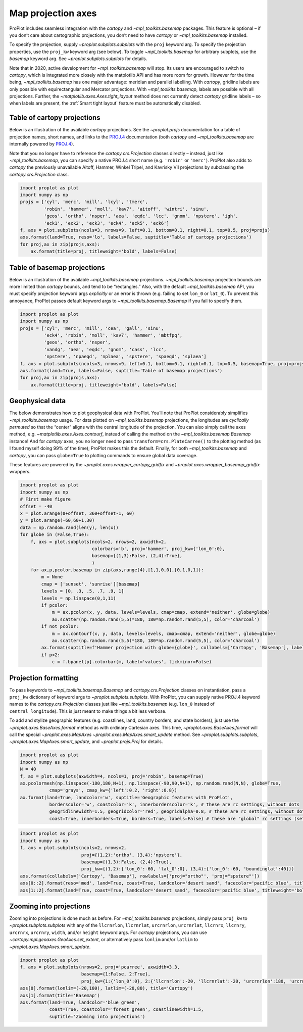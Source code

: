 Map projection axes
===================

ProPlot includes seamless integration with the `cartopy` and
`~mpl_toolkits.basemap` packages. This feature is optional – if you
don’t care about cartographic projections, you don’t need to have
`cartopy` or `~mpl_toolkits.basemap` installed.

To specify the projection, supply `~proplot.subplots.subplots` with
the ``proj`` keyword arg. To specify the projection properties, use the
``proj_kw`` keyword arg (see below). To toggle `~mpl_toolkits.basemap`
for arbitrary subplots, use the `basemap` keyword arg. See
`~proplot.subplots.subplots` for details.

Note that in 2020, active development for `~mpl_toolkits.basemap` will
stop. Its users are encouraged to switch to `cartopy`, which is
integrated more closely with the matplotlib API and has more room for
growth. However for the time being, `~mpl_toolkits.basemap` has one
major advantage: meridian and parallel labelling. With `cartopy`,
gridline labels are only possible with equirectangular and Mercator
projections. With `~mpl_toolkits.basemap`, labels are possible with
all projections. Further, the `~matplotlib.axes.Axes.tight_layout`
method does not currently detect `cartopy` gridline labels – so when
labels are present, the :ref:`Smart tight layout` feature must be
automatically disabled.

Table of cartopy projections
----------------------------

Below is an illustration of the available `cartopy` projections. See
the `~proplot.projs` documentation for a table of projection names,
short names, and links to the
`PROJ.4 <https://proj4.org/operations/projections/index.html>`__
documentation (both `cartopy` and `~mpl_toolkits.basemap` are
internally powered by `PROJ.4 <https://proj4.org>`__).

Note that you no longer have to reference the `cartopy.crs.Projection`
classes directly – instead, just like `~mpl_toolkits.basemap`, you can
specify a native PROJ.4 short name (e.g. ``'robin'`` or ``'merc'``).
ProPlot also adds to `cartopy` the previously unavailable Aitoff,
Hammer, Winkel Tripel, and Kavrisky VII projections by subclassing the
`cartopy.crs.Projection` class.

.. code:: ipython3

    import proplot as plot
    import numpy as np
    projs = ['cyl', 'merc', 'mill', 'lcyl', 'tmerc',
             'robin', 'hammer', 'moll', 'kav7', 'aitoff', 'wintri', 'sinu',
             'geos', 'ortho', 'nsper', 'aea', 'eqdc', 'lcc', 'gnom', 'npstere', 'igh',
             'eck1', 'eck2', 'eck3', 'eck4', 'eck5', 'eck6']
    f, axs = plot.subplots(ncols=3, nrows=9, left=0.1, bottom=0.1, right=0.1, top=0.5, proj=projs)
    axs.format(land=True, reso='lo', labels=False, suptitle='Table of cartopy projections')
    for proj,ax in zip(projs,axs):
        ax.format(title=proj, titleweight='bold', labels=False)




.. image:: showcase/showcase_85_1.png
   :width: 576px
   :height: 1037px


Table of basemap projections
----------------------------

Below is an illustration of the available `~mpl_toolkits.basemap`
projections. `~mpl_toolkits.basemap` projection bounds are more
limited than `cartopy` bounds, and tend to be “rectangles.” Also, with
the default `~mpl_toolkits.basemap` API, you must specify projection
keyword args *explicitly* or an error is thrown (e.g. failing to set
``lon_0`` or ``lat_0``). To prevent this annoyance, ProPlot passes
default keyword args to `~mpl_toolkits.basemap.Basemap` if you fail to
specify them.

.. code:: ipython3

    import proplot as plot
    import numpy as np
    projs = ['cyl', 'merc', 'mill', 'cea', 'gall', 'sinu',
             'eck4', 'robin', 'moll', 'kav7', 'hammer', 'mbtfpq',
             'geos', 'ortho', 'nsper',
             'vandg', 'aea', 'eqdc', 'gnom', 'cass', 'lcc',
             'npstere', 'npaeqd', 'nplaea', 'spstere', 'spaeqd', 'splaea']
    f, axs = plot.subplots(ncols=3, nrows=9, left=0.1, bottom=0.1, right=0.1, top=0.5, basemap=True, proj=projs)
    axs.format(land=True, labels=False, suptitle='Table of basemap projections')
    for proj,ax in zip(projs,axs):
        ax.format(title=proj, titleweight='bold', labels=False)



.. image:: showcase/showcase_88_0.png
   :width: 598px
   :height: 1073px


Geophysical data
----------------

The below demonstrates how to plot geophysical data with ProPlot. You’ll
note that ProPlot considerably simplifies `~mpl_toolkits.basemap`
usage. For data plotted on `~mpl_toolkits.basemap` projections, the
longitudes are *cyclically permuted* so that the “center” aligns with
the central longitude of the projection. You can also simply call the
axes method, e.g. `~matplotlib.axes.Axes.contourf`, instead of calling
the method on the `~mpl_toolkits.basemap.Basemap` instance! And for
`cartopy` axes, you no longer need to pass
``transform=crs.PlateCarree()`` to the plotting method (as I found
myself doing 99% of the time); ProPlot makes this the default. Finally,
for both `~mpl_toolkits.basemap` and `cartopy`, you can pass
``globe=True`` to plotting commands to ensure global data coverage.

These features are powered by the
`~proplot.axes.wrapper_cartopy_gridfix` and
`~proplot.axes.wrapper_basemap_gridfix` wrappers.

.. code:: ipython3

    import proplot as plot
    import numpy as np
    # First make figure
    offset = -40
    x = plot.arange(0+offset, 360+offset-1, 60)
    y = plot.arange(-60,60+1,30)
    data = np.random.rand(len(y), len(x))
    for globe in (False,True):
        f, axs = plot.subplots(ncols=2, nrows=2, axwidth=2,
                               colorbars='b', proj='hammer', proj_kw={'lon_0':0},
                               basemap={(1,3):False, (2,4):True},
                               )
        for ax,p,pcolor,basemap in zip(axs,range(4),[1,1,0,0],[0,1,0,1]):
            m = None
            cmap = ['sunset', 'sunrise'][basemap]
            levels = [0, .3, .5, .7, .9, 1]
            levels = np.linspace(0,1,11)
            if pcolor:
                m = ax.pcolor(x, y, data, levels=levels, cmap=cmap, extend='neither', globe=globe)
                ax.scatter(np.random.rand(5,5)*180, 180*np.random.rand(5,5), color='charcoal')
            if not pcolor:
                m = ax.contourf(x, y, data, levels=levels, cmap=cmap, extend='neither', globe=globe)
                ax.scatter(np.random.rand(5,5)*180, 180*np.random.rand(5,5), color='charcoal')
            ax.format(suptitle=f'Hammer projection with globe={globe}', collabels=['Cartopy', 'Basemap'], labels=True)
            if p<2:
                c = f.bpanel[p].colorbar(m, label='values', tickminor=False)



.. image:: showcase/showcase_91_1.png
   :width: 591px
   :height: 405px



.. image:: showcase/showcase_91_2.png
   :width: 591px
   :height: 405px


Projection formatting
---------------------

To pass keywords to `~mpl_toolkits.basemap.Basemap` and
`cartopy.crs.Projection` classes on instantiation, pass a ``proj_kw``
dictionary of keyword args to `~proplot.subplots.subplots`. With
ProPlot, you can supply native PROJ.4 keyword names to the
`cartopy.crs.Projection` classes just like `~mpl_toolkits.basemap`
(e.g. ``lon_0`` instead of ``central_longitude``). This is just meant to
make things a bit less verbose.

To add and stylize geographic features (e.g. coastlines, land, country
borders, and state borders), just use the
`~proplot.axes.BaseAxes.format` method as with ordinary Cartesian
axes. This time, `~proplot.axes.BaseAxes.format` will call the special
`~proplot.axes.MapAxes` `~proplot.axes.MapAxes.smart_update` method.
See `~proplot.subplots.subplots`,
`~proplot.axes.MapAxes.smart_update`, and `~proplot.projs.Proj` for
details.

.. code:: ipython3

    import proplot as plot
    import numpy as np
    N = 40
    f, ax = plot.subplots(axwidth=4, ncols=1, proj='robin', basemap=True)
    ax.pcolormesh(np.linspace(-180,180,N+1), np.linspace(-90,90,N+1), np.random.rand(N,N), globe=True,
               cmap='grays', cmap_kw={'left':0.2, 'right':0.8})
    ax.format(land=True, landcolor='w', suptitle='Geographic features with ProPlot',
               borderscolor='w', coastcolor='k', innerborderscolor='k', # these are rc settings, without dots
               geogridlinewidth=1.5, geogridcolor='red', geogridalpha=0.8, # these are rc settings, without dots
               coast=True, innerborders=True, borders=True, labels=False) # these are "global" rc settings (setting names that dont' have dots)



.. image:: showcase/showcase_94_0.png
   :width: 386px
   :height: 221px


.. code:: ipython3

    import proplot as plot
    import numpy as np
    f, axs = plot.subplots(ncols=2, nrows=2,
                           proj={(1,2):'ortho', (3,4):'npstere'},
                           basemap={(1,3):False, (2,4):True},
                           proj_kw={(1,2):{'lon_0':-60, 'lat_0':0}, (3,4):{'lon_0':-60, 'boundinglat':40}})
    axs.format(collabels=['Cartopy', 'Basemap'], rowlabels=['proj="ortho"', 'proj="spstere"'])
    axs[0::2].format(reso='med', land=True, coast=True, landcolor='desert sand', facecolor='pacific blue', titleweight='bold', linewidth=2, labels=False)
    axs[1::2].format(land=True, coast=True, landcolor='desert sand', facecolor='pacific blue', titleweight='bold', linewidth=2, labels=False)



.. image:: showcase/showcase_95_0.png
   :width: 490px
   :height: 416px


Zooming into projections
------------------------

Zooming into projections is done much as before. For
`~mpl_toolkits.basemap` projections, simply pass ``proj_kw`` to
`~proplot.subplots.subplots` with any of the ``llcrnrlon``,
``llcrnrlat``, ``urcrnrlon``, ``urcrnrlat``, ``llcrnrx``, ``llcrnry``,
``urcrnrx``, ``urcrnry``, ``width``, and/or ``height`` keyword args. For
`cartopy` projections, you can use
`~cartopy.mpl.geoaxes.GeoAxes.set_extent`, or alternatively pass
``lonlim`` and/or ``latlim`` to `~proplot.axes.MapAxes.smart_update`.

.. code:: ipython3

    import proplot as plot
    f, axs = plot.subplots(nrows=2, proj='pcarree', axwidth=3.3,
                           basemap={1:False, 2:True},
                           proj_kw={1:{'lon_0':0}, 2:{'llcrnrlon':-20, 'llcrnrlat':-20, 'urcrnrlon':180, 'urcrnrlat':80}})
    axs[0].format(lonlim=(-20,180), latlim=(-20,80), title='Cartopy')
    axs[1].format(title='Basemap')
    axs.format(land=True, landcolor='blue green',
               coast=True, coastcolor='forest green', coastlinewidth=1.5,
               suptitle='Zooming into projections')



.. image:: showcase/showcase_97_0.png
   :width: 323px
   :height: 387px


